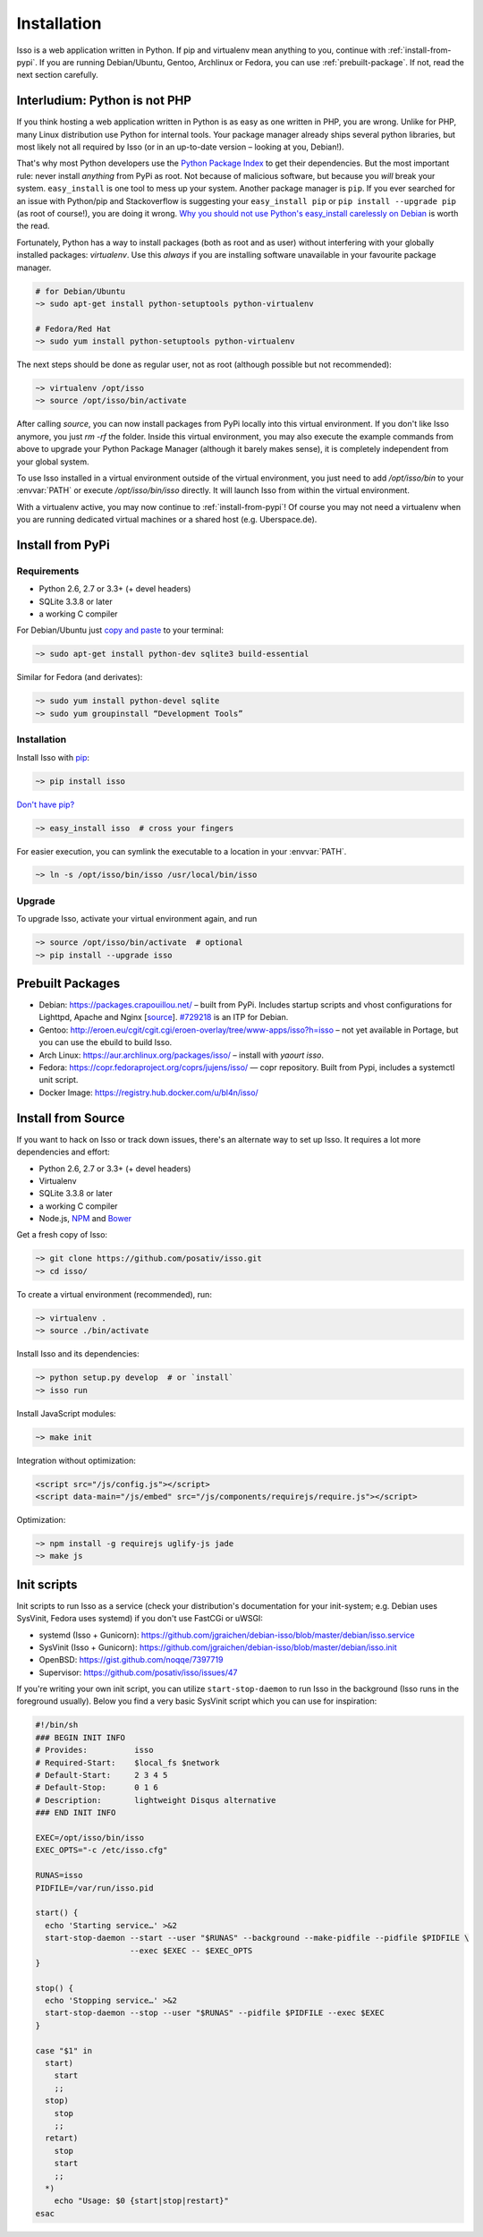 Installation
============

Isso is a web application written in Python. If pip and virtualenv mean anything
to you, continue with :ref:`install-from-pypi`. If you are running
Debian/Ubuntu, Gentoo, Archlinux or Fedora, you can use
:ref:`prebuilt-package`. If not, read the next section carefully.

.. contents::
    :local:
    :depth: 1

 .. _install-interludium:

Interludium: Python is not PHP
------------------------------

If you think hosting a web application written in Python is as easy as one
written in PHP, you are wrong. Unlike for PHP, many Linux distribution use
Python for internal tools. Your package manager already ships several python
libraries, but most likely not all required by Isso (or in an up-to-date
version – looking at you, Debian!).

That's why most Python developers use the `Python Package Index`_ to get their
dependencies. But the most important rule: never install *anything* from PyPi
as root. Not because of malicious software, but because you *will* break your
system.
``easy_install`` is one tool to mess up your system. Another package manager is
``pip``. If you ever searched for an issue with Python/pip and Stackoverflow is
suggesting your ``easy_install pip`` or ``pip install --upgrade pip`` (as root
of course!), you are doing it wrong. `Why you should not use Python's
easy_install carelessly on Debian`_ is worth the read.

Fortunately, Python has a way to install packages (both as root and as user)
without interfering with your globally installed packages: `virtualenv`. Use
this *always* if you are installing software unavailable in your favourite
package manager.

.. code-block:: sh

    # for Debian/Ubuntu
    ~> sudo apt-get install python-setuptools python-virtualenv

    # Fedora/Red Hat
    ~> sudo yum install python-setuptools python-virtualenv

The next steps should be done as regular user, not as root (although possible
but not recommended):

.. code-block:: sh

    ~> virtualenv /opt/isso
    ~> source /opt/isso/bin/activate

After calling `source`, you can now install packages from PyPi locally into this
virtual environment. If you don't like Isso anymore, you just `rm -rf` the
folder. Inside this virtual environment, you may also execute the example
commands from above to upgrade your Python Package Manager (although it barely
makes sense), it is completely independent from your global system.

To use Isso installed in a virtual environment outside of the virtual
environment, you just need to add */opt/isso/bin* to your :envvar:`PATH` or
execute */opt/isso/bin/isso* directly. It will launch Isso from within the
virtual environment.

With a virtualenv active, you may now continue to :ref:`install-from-pypi`!
Of course you may not need a virtualenv when you are running dedicated virtual
machines or a shared host (e.g. Uberspace.de).

.. _Python Package Index: https://pypi.python.org/pypi
.. _Why you should not use Python's easy_install carelessly on Debian:
   https://workaround.org/easy-install-debian

.. _install-from-pypi:

Install from PyPi
-----------------

Requirements
^^^^^^^^^^^^

- Python 2.6, 2.7 or 3.3+ (+ devel headers)
- SQLite 3.3.8 or later
- a working C compiler

For Debian/Ubuntu just `copy and paste
<http://thejh.net/misc/website-terminal-copy-paste>`_ to your terminal:

.. code-block:: sh

    ~> sudo apt-get install python-dev sqlite3 build-essential

Similar for Fedora (and derivates):

.. code-block:: sh

    ~> sudo yum install python-devel sqlite
    ~> sudo yum groupinstall “Development Tools”

Installation
^^^^^^^^^^^^

Install Isso with `pip <http://www.pip-installer.org/en/latest/>`_:

.. code-block:: sh

    ~> pip install isso

`Don't have pip? <https://twitter.com/gardaud/status/357638468572151808>`_

.. code-block:: sh

    ~> easy_install isso  # cross your fingers

For easier execution, you can symlink the executable to a location in your
:envvar:`PATH`.

.. code-block:: sh

    ~> ln -s /opt/isso/bin/isso /usr/local/bin/isso

Upgrade
^^^^^^^

To upgrade Isso, activate your virtual environment again, and run

.. code-block:: sh

    ~> source /opt/isso/bin/activate  # optional
    ~> pip install --upgrade isso

.. _prebuilt-package:

Prebuilt Packages
-----------------

* Debian: https://packages.crapouillou.net/ – built from PyPi. Includes
  startup scripts and vhost configurations for Lighttpd, Apache and Nginx
  [`source <https://github.com/jgraichen/debian-isso>`__].
  `#729218 <https://bugs.debian.org/cgi-bin/bugreport.cgi?bug=729218>`_ is an
  ITP for Debian.

* Gentoo: http://eroen.eu/cgit/cgit.cgi/eroen-overlay/tree/www-apps/isso?h=isso
  – not yet available in Portage, but you can use the ebuild to build Isso.

* Arch Linux: https://aur.archlinux.org/packages/isso/
  – install with `yaourt isso`.

* Fedora: https://copr.fedoraproject.org/coprs/jujens/isso/ — copr
  repository. Built from Pypi, includes a systemctl unit script.

* Docker Image: https://registry.hub.docker.com/u/bl4n/isso/

Install from Source
-------------------

If you want to hack on Isso or track down issues, there's an alternate
way to set up Isso. It requires a lot more dependencies and effort:

- Python 2.6, 2.7 or 3.3+ (+ devel headers)
- Virtualenv
- SQLite 3.3.8 or later
- a working C compiler
- Node.js, `NPM <https://npmjs.org/>`__ and `Bower <http://bower.io/>`__

Get a fresh copy of Isso:

.. code-block:: sh

    ~> git clone https://github.com/posativ/isso.git
    ~> cd isso/

To create a virtual environment (recommended), run:

.. code-block:: sh

    ~> virtualenv .
    ~> source ./bin/activate

Install Isso and its dependencies:

.. code-block:: sh

    ~> python setup.py develop  # or `install`
    ~> isso run

Install JavaScript modules:

.. code-block:: sh

    ~> make init

Integration without optimization:

.. code-block:: html

    <script src="/js/config.js"></script>
    <script data-main="/js/embed" src="/js/components/requirejs/require.js"></script>

Optimization:

.. code-block:: sh

    ~> npm install -g requirejs uglify-js jade
    ~> make js

.. _init-scripts:

Init scripts
------------

Init scripts to run Isso as a service (check your distribution's documentation
for your init-system; e.g. Debian uses SysVinit, Fedora uses systemd) if you
don't use FastCGi or uWSGI:

-  systemd (Isso + Gunicorn): https://github.com/jgraichen/debian-isso/blob/master/debian/isso.service
-  SysVinit (Isso + Gunicorn): https://github.com/jgraichen/debian-isso/blob/master/debian/isso.init
-  OpenBSD: https://gist.github.com/noqqe/7397719
-  Supervisor: https://github.com/posativ/isso/issues/47

If you're writing your own init script, you can utilize ``start-stop-daemon``
to run Isso in the background (Isso runs in the foreground usually). Below you
find a very basic SysVinit script which you can use for inspiration:

.. code-block:: sh

    #!/bin/sh
    ### BEGIN INIT INFO
    # Provides:          isso
    # Required-Start:    $local_fs $network
    # Default-Start:     2 3 4 5
    # Default-Stop:      0 1 6
    # Description:       lightweight Disqus alternative
    ### END INIT INFO

    EXEC=/opt/isso/bin/isso
    EXEC_OPTS="-c /etc/isso.cfg"

    RUNAS=isso
    PIDFILE=/var/run/isso.pid

    start() {
      echo 'Starting service…' >&2
      start-stop-daemon --start --user "$RUNAS" --background --make-pidfile --pidfile $PIDFILE \
                        --exec $EXEC -- $EXEC_OPTS
    }

    stop() {
      echo 'Stopping service…' >&2
      start-stop-daemon --stop --user "$RUNAS" --pidfile $PIDFILE --exec $EXEC
    }

    case "$1" in
      start)
        start
        ;;
      stop)
        stop
        ;;
      retart)
        stop
        start
        ;;
      *)
        echo "Usage: $0 {start|stop|restart}"
    esac
